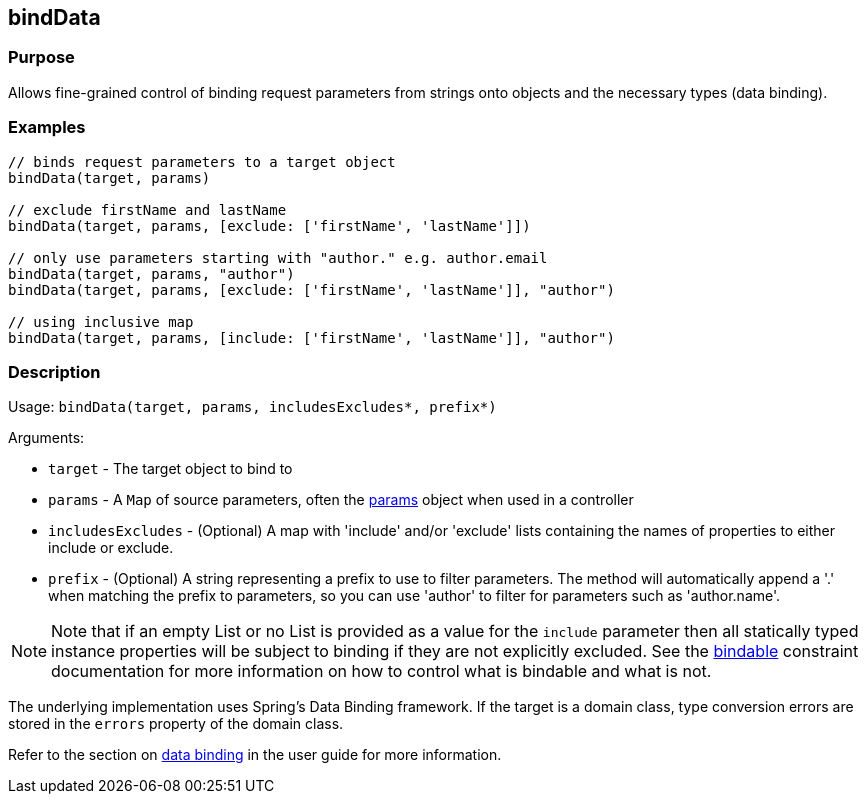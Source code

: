 
== bindData



=== Purpose


Allows fine-grained control of binding request parameters from strings onto objects and the necessary types (data binding).


=== Examples


[source,groovy]
----
// binds request parameters to a target object
bindData(target, params)

// exclude firstName and lastName
bindData(target, params, [exclude: ['firstName', 'lastName']])

// only use parameters starting with "author." e.g. author.email
bindData(target, params, "author")
bindData(target, params, [exclude: ['firstName', 'lastName']], "author")

// using inclusive map
bindData(target, params, [include: ['firstName', 'lastName']], "author")
----


=== Description


Usage: `bindData(target, params, includesExcludes*, prefix*)`

Arguments:

* `target` - The target object to bind to
* `params` - A `Map` of source parameters, often the <<ref-controllers-params,params>> object when used in a controller
* `includesExcludes` - (Optional) A map with 'include' and/or 'exclude' lists containing the names of properties to either include or exclude.
* `prefix` - (Optional) A string representing a prefix to use to filter parameters. The method will automatically append a '.' when matching the prefix to parameters, so you can use 'author' to filter for parameters such as 'author.name'.

NOTE: Note that if an empty List or no List is provided as a value for the `include` parameter then all statically typed instance properties will be subject to binding if they are not explicitly excluded. See the <<ref-constraints-bindable,bindable>> constraint documentation for more information on how to control what is bindable and what is not.

The underlying implementation uses Spring's Data Binding framework. If the target is a domain class, type conversion errors are stored in the `errors` property of the domain class.

Refer to the section on link:theWebLayer.html#dataBinding[data binding] in the user guide for more information.
